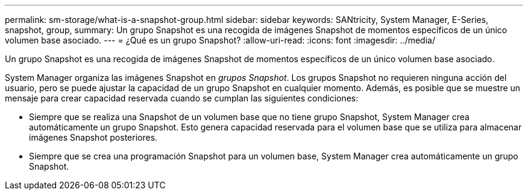 ---
permalink: sm-storage/what-is-a-snapshot-group.html 
sidebar: sidebar 
keywords: SANtricity, System Manager, E-Series, snapshot, group, 
summary: Un grupo Snapshot es una recogida de imágenes Snapshot de momentos específicos de un único volumen base asociado. 
---
= ¿Qué es un grupo Snapshot?
:allow-uri-read: 
:icons: font
:imagesdir: ../media/


[role="lead"]
Un grupo Snapshot es una recogida de imágenes Snapshot de momentos específicos de un único volumen base asociado.

System Manager organiza las imágenes Snapshot en _grupos Snapshot_. Los grupos Snapshot no requieren ninguna acción del usuario, pero se puede ajustar la capacidad de un grupo Snapshot en cualquier momento. Además, es posible que se muestre un mensaje para crear capacidad reservada cuando se cumplan las siguientes condiciones:

* Siempre que se realiza una Snapshot de un volumen base que no tiene grupo Snapshot, System Manager crea automáticamente un grupo Snapshot. Esto genera capacidad reservada para el volumen base que se utiliza para almacenar imágenes Snapshot posteriores.
* Siempre que se crea una programación Snapshot para un volumen base, System Manager crea automáticamente un grupo Snapshot.

